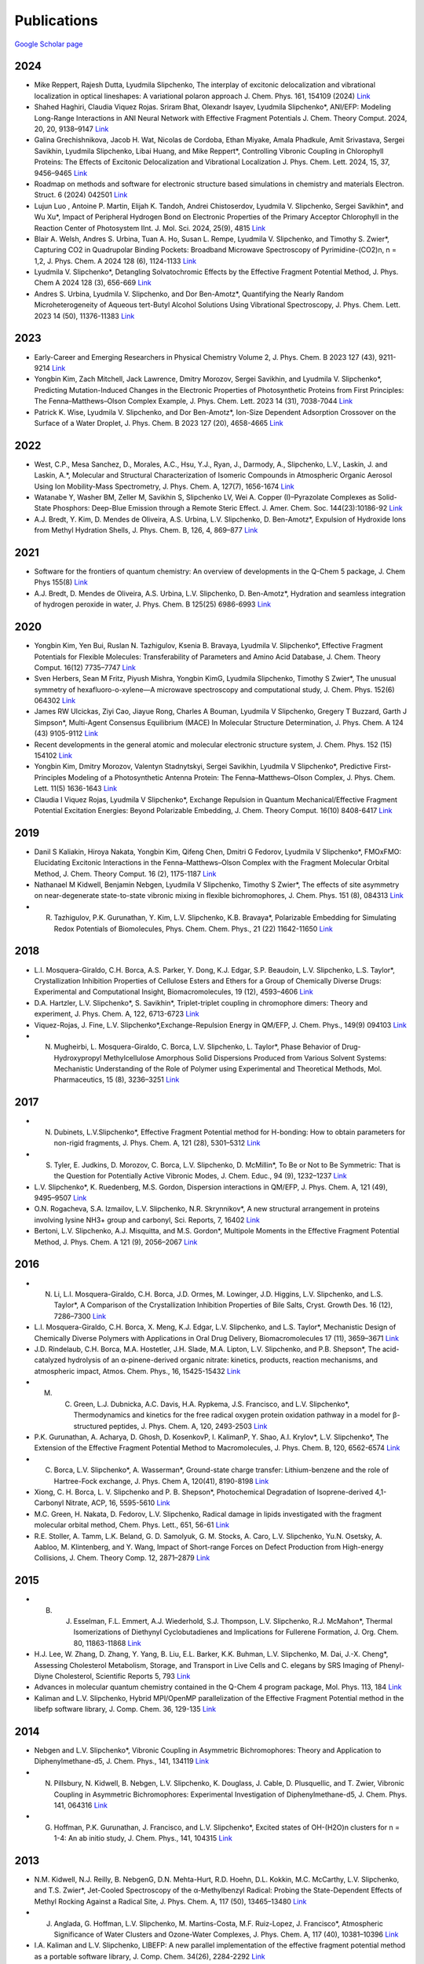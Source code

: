 Publications
============

`Google Scholar page <https://scholar.google.com/citations?hl=en&user=8jzoIi8AAAAJ&view_op=list_works&sortby=pubdate>`_

2024
----

* Mike Reppert, Rajesh Dutta, Lyudmila Slipchenko, The interplay of excitonic delocalization and vibrational localization in optical lineshapes: A variational polaron approach J. Chem. Phys. 161, 154109 (2024) `Link <https://doi.org/10.1063/5.0225083>`_

* Shahed Haghiri, Claudia Viquez Rojas. Sriram Bhat, Olexandr Isayev, Lyudmila Slipchenko*, ANI/EFP: Modeling Long-Range Interactions in ANI Neural Network with Effective Fragment Potentials J. Chem. Theory Comput. 2024, 20, 20, 9138–9147 `Link <https://doi.org/10.1021/acs.jctc.4c01052>`_

* Galina Grechishnikova, Jacob H. Wat, Nicolas de Cordoba, Ethan Miyake, Amala Phadkule, Amit Srivastava, Sergei Savikhin, Lyudmila Slipchenko, Libai Huang, and Mike Reppert*, Controlling Vibronic Coupling in Chlorophyll Proteins: The Effects of Excitonic Delocalization and Vibrational Localization J. Phys. Chem. Lett. 2024, 15, 37, 9456–9465 `Link <https://doi.org/10.1021/acs.jpclett.4c01826>`_

* Roadmap on methods and software for electronic structure based simulations in chemistry and materials Electron. Struct. 6 (2024) 042501  `Link <https://doi.org/10.1088/2516-1075/ad48ec>`_

* Lujun Luo , Antoine P. Martin, Elijah K. Tandoh, Andrei Chistoserdov, Lyudmila V. Slipchenko, Sergei Savikhin*, and Wu Xu*, Impact of Peripheral Hydrogen Bond on Electronic Properties of the Primary Acceptor Chlorophyll in the Reaction Center of Photosystem IInt. J. Mol. Sci. 2024, 25(9), 4815 `Link <https://doi.org/10.3390/ijms25094815>`_

* Blair A. Welsh, Andres S. Urbina, Tuan A. Ho, Susan L. Rempe, Lyudmila V. Slipchenko, and Timothy S. Zwier*, Capturing CO2 in Quadrupolar Binding Pockets: Broadband Microwave Spectroscopy of Pyrimidine-(CO2)n, n = 1,2, J. Phys. Chem. A 2024 128 (6), 1124-1133 `Link <https://doi.org/10.1021/acs.jpca.3c07930>`_

* Lyudmila V. Slipchenko*, Detangling Solvatochromic Effects by the Effective Fragment Potential Method, J. Phys. Chem A 2024 128 (3), 656-669 `Link <https://doi.org/10.1021/acs.jpca.3c06194>`_

* Andres S. Urbina, Lyudmila V. Slipchenko, and Dor Ben-Amotz*, Quantifying the Nearly Random Microheterogeneity of Aqueous tert-Butyl Alcohol Solutions Using Vibrational Spectroscopy, J. Phys. Chem. Lett. 2023 14 (50), 11376-11383 `Link <https://doi.org/10.1021/acs.jpclett.3c02603>`_

2023
----


* Early-Career and Emerging Researchers in Physical Chemistry Volume 2, J. Phys. Chem. B 2023 127 (43), 9211-9214 `Link <https://doi.org/10.1021/acs.jpcb.3c06596>`_

* Yongbin Kim, Zach Mitchell, Jack Lawrence, Dmitry Morozov, Sergei Savikhin, and Lyudmila V. Slipchenko*, Predicting Mutation-Induced Changes in the Electronic Properties of Photosynthetic Proteins from First Principles: The Fenna–Matthews–Olson Complex Example, J. Phys. Chem. Lett. 2023 14 (31), 7038-7044 `Link <https://doi.org/10.1021/acs.jpclett.3c01461>`_

* Patrick K. Wise, Lyudmila V. Slipchenko, and Dor Ben-Amotz*, Ion-Size Dependent Adsorption Crossover on the Surface of a Water Droplet, J. Phys. Chem. B 2023 127 (20), 4658-4665 `Link <https://doi.org/10.1021/acs.jpcb.3c01797>`_

2022
----


* West, C.P., Mesa Sanchez, D., Morales, A.C., Hsu, Y.J., Ryan, J., Darmody, A., Slipchenko, L.V., Laskin, J. and Laskin, A.*, Molecular and Structural Characterization of Isomeric Compounds in Atmospheric Organic Aerosol Using Ion Mobility-Mass Spectrometry, J. Phys. Chem. A, 127(7), 1656-1674 `Link <https://doi.org/10.1021/acs.jpca.2c06459>`_

* Watanabe Y, Washer BM, Zeller M, Savikhin S, Slipchenko LV, Wei A. Copper (I)–Pyrazolate Complexes as Solid-State Phosphors: Deep-Blue Emission through a Remote Steric Effect. J. Amer. Chem. Soc. 144(23):10186-92 `Link <https://doi.org/10.1021/jacs.1c13462>`_

* A.J. Bredt, Y. Kim, D. Mendes de Oliveira, A.S. Urbina, L.V. Slipchenko, D. Ben-Amotz*, Expulsion of Hydroxide Ions from Methyl Hydration Shells, J. Phys. Chem. B, 126, 4, 869–877 `Link <https://doi.org/10.1021/acs.jpcb.1c08420>`_

  
2021  
----


* Software for the frontiers of quantum chemistry: An overview of developments in the Q-Chem 5 package, J. Chem Phys 155(8) `Link <https://doi.org/10.1063/5.0055522>`_

* A.J. Bredt, D. Mendes de Oliveira, A.S. Urbina, L.V. Slipchenko, D. Ben-Amotz*, Hydration and seamless integration of hydrogen peroxide in water, J. Phys. Chem. B 125(25) 6986-6993 `Link <https://doi.org/10.1021/acs.jpcb.1c03107>`_

2020
----


* Yongbin Kim, Yen Bui, Ruslan N. Tazhigulov, Ksenia B. Bravaya, Lyudmila V. Slipchenko*, Effective Fragment Potentials for Flexible Molecules: Transferability of Parameters and Amino Acid Database, J. Chem. Theory Comput. 16(12) 7735–7747 `Link <https://doi.org/10.1021/acs.jctc.0c00758>`_

* Sven Herbers, Sean M Fritz, Piyush Mishra, Yongbin KimG, Lyudmila Slipchenko, Timothy S Zwier*, The unusual symmetry of hexafluoro-o-xylene—A microwave spectroscopy and computational study, J. Chem. Phys. 152(6) 064302 `Link <https://doi.org/10.1063/1.5142169>`_

* James RW Ulcickas, Ziyi Cao, Jiayue Rong, Charles A Bouman, Lyudmila V Slipchenko, Gregery T Buzzard, Garth J Simpson*, Multi-Agent Consensus Equilibrium (MACE) In Molecular Structure Determination, J. Phys. Chem. A 124 (43) 9105-9112 `Link <https://doi.org/10.1021/acs.jpca.0c07282>`_

* Recent developments in the general atomic and molecular electronic structure system, J. Chem. Phys. 152 (15) 154102 `Link <https://doi.org/10.1063/5.0005188>`_

* Yongbin Kim, Dmitry Morozov, Valentyn Stadnytskyi, Sergei Savikhin, Lyudmila V Slipchenko*, Predictive First-Principles Modeling of a Photosynthetic Antenna Protein: The Fenna–Matthews–Olson Complex, J. Phys. Chem. Lett. 11(5) 1636-1643 `Link <https://doi.org/10.1021/acs.jpclett.9b03486>`_

* Claudia I Viquez Rojas, Lyudmila V Slipchenko*, Exchange Repulsion in Quantum Mechanical/Effective Fragment Potential Excitation Energies: Beyond Polarizable Embedding, J. Chem. Theory Comput. 16(10) 8408-6417 `Link <https://doi.org/10.1021/acs.jctc.9b01156>`_


2019
----


* Danil S Kaliakin, Hiroya Nakata, Yongbin Kim, Qifeng Chen, Dmitri G Fedorov, Lyudmila V Slipchenko*, FMOxFMO: Elucidating Excitonic Interactions in the Fenna–Matthews–Olson Complex with the Fragment Molecular Orbital Method, J. Chem. Theory Comput. 16 (2), 1175-1187 `Link <https://doi.org/10.1021/acs.jctc.9b00621>`_

* Nathanael M Kidwell, Benjamin Nebgen, Lyudmila V Slipchenko, Timothy S Zwier*, The effects of site asymmetry on near-degenerate state-to-state vibronic mixing in flexible bichromophores, J. Chem. Phys. 151 (8), 084313 `Link <https://doi.org/10.1063/1.5107423>`_

* R. Tazhigulov, P.K. Gurunathan, Y. Kim, L.V. Slipchenko, K.B. Bravaya*, Polarizable Embedding for Simulating Redox Potentials of Biomolecules, Phys. Chem. Chem. Phys., 21 (22) 11642-11650 `Link <https://doi.org/10.1039/C9CP01533G>`_


2018
----


* L.I. Mosquera-Giraldo, C.H. Borca, A.S. Parker, Y. Dong, K.J. Edgar, S.P. Beaudoin, L.V. Slipchenko, L.S. Taylor*, Crystallization Inhibition Properties of Cellulose Esters and Ethers for a Group of Chemically Diverse Drugs: Experimental and Computational Insight, Biomacromolecules, 19 (12), 4593–4606 `Link <https://doi.org/10.1021/acs.biomac.8b01280>`_

* D.A. Hartzler, L.V. Slipchenko*, S. Savikhin*, Triplet-triplet coupling in chromophore dimers: Theory and experiment, J. Phys. Chem. A, 122, 6713-6723 `Link <https://doi.org/10.1021/acs.jpca.8b04294>`_

* Viquez-Rojas, J. Fine, L.V. Slipchenko*,Exchange-Repulsion Energy in QM/EFP, J. Chem. Phys., 149(9) 094103 `Link <https://doi.org/10.1063/1.5043107>`_

* N. Mugheirbi, L. Mosquera-Giraldo, C. Borca, L.V. Slipchenko, L. Taylor*, Phase Behavior of Drug-Hydroxypropyl Methylcellulose Amorphous Solid Dispersions Produced from Various Solvent Systems: Mechanistic Understanding of the Role of Polymer using Experimental and Theoretical Methods, Mol. Pharmaceutics, 15 (8), 3236–3251 `Link <https://doi.org/10.1021/acs.molpharmaceut.8b00324>`_


2017
----


* N. Dubinets, L.V.Slipchenko*, Effective Fragment Potential method for H-bonding: How to obtain parameters for non-rigid fragments, J. Phys. Chem. A, 121 (28), 5301–5312 `Link <https://doi.org/10.1021/acs.jpca.7b01701>`_

* S. Tyler, E. Judkins, D. Morozov, C. Borca, L.V. Slipchenko, D. McMillin*, To Be or Not to Be Symmetric: That is the Question for Potentially Active Vibronic Modes, J. Chem. Educ., 94 (9), 1232–1237 `Link <https://doi.org/10.1021/acs.jchemed.7b00289>`_

* L.V. Slipchenko*, K. Ruedenberg, M.S. Gordon, Dispersion interactions in QM/EFP, J. Phys. Chem. A, 121 (49), 9495–9507 `Link <https://doi.org/10.1021/acs.jpca.7b05875>`_

* O.N. Rogacheva, S.A. Izmailov, L.V. Slipchenko, N.R. Skrynnikov*, A new structural arrangement in proteins involving lysine NH3+ group and carbonyl, Sci. Reports, 7, 16402 `Link <https://doi.org/10.1038/s41598-017-16584-y>`_

* Bertoni, L.V. Slipchenko, A.J. Misquitta, and M.S. Gordon*, Multipole Moments in the Effective Fragment Potential Method, J. Phys. Chem. A 121 (9), 2056–2067 `Link <https://doi.org/10.1021/acs.jpca.7b00682>`_
  

2016
----


* N. Li, L.I. Mosquera-Giraldo, C.H. Borca, J.D. Ormes, M. Lowinger, J.D. Higgins, L.V. Slipchenko, and L.S. Taylor*, A Comparison of the Crystallization Inhibition Properties of Bile Salts, Cryst. Growth Des. 16 (12), 7286–7300 `Link <https://doi.org/10.1021/acs.cgd.6b01470>`_

* L.I. Mosquera-Giraldo, C.H. Borca, X. Meng, K.J. Edgar, L.V. Slipchenko, and L.S. Taylor*, Mechanistic Design of Chemically Diverse Polymers with Applications in Oral Drug Delivery, Biomacromolecules 17 (11), 3659–3671 `Link <https://doi.org/10.1021/acs.biomac.6b01156>`_

* J.D. Rindelaub, C.H. Borca, M.A. Hostetler, J.H. Slade, M.A. Lipton, L.V. Slipchenko, and P.B. Shepson*, The acid-catalyzed hydrolysis of an α-pinene-derived organic nitrate: kinetics, products, reaction mechanisms, and atmospheric impact, Atmos. Chem. Phys., 16, 15425-15432 `Link <https://doi.org/10.5194/acp-16-15425-2016>`_

* M. C. Green, L.J. Dubnicka, A.C. Davis, H.A. Rypkema, J.S. Francisco, and L.V. Slipchenko*, Thermodynamics and kinetics for the free radical oxygen protein oxidation pathway in a model for β-structured peptides, J. Phys. Chem. A, 120, 2493-2503 `Link <https://doi.org/10.1021/acs.jpca.5b12549>`_

* P.K. Gurunathan, A. Acharya, D. Ghosh, D. KosenkovP, I. KalimanP, Y. Shao, A.I. Krylov*, L.V. Slipchenko*, The Extension of the Effective Fragment Potential Method to Macromolecules, J. Phys. Chem. B, 120, 6562-6574 `Link <https://doi.org/10.1021/acs.jpcb.6b04166>`_

* C. Borca, L.V. Slipchenko*, A. Wasserman*, Ground-state charge transfer: Lithium-benzene and the role of Hartree-Fock exchange, J. Phys. Chem A, 120(41), 8190-8198 `Link <https://doi.org/10.1021/acs.jpca.6b09014>`_

* Xiong, C. H. Borca, L. V. Slipchenko and P. B. Shepson*, Photochemical Degradation of Isoprene-derived 4,1-Carbonyl Nitrate, ACP, 16, 5595-5610 `Link <https://doi.org/10.5194/acp-16-5595-2016>`_

* M.C. Green, H. Nakata, D. Fedorov, L.V. Slipchenko, Radical damage in lipids investigated with the fragment molecular orbital method, Chem. Phys. Lett., 651, 56-61 `Link <https://doi.org/10.1016/j.cplett.2016.03.014>`_

* R.E. Stoller, A. Tamm, L.K. Beland, G. D. Samolyuk, G. M. Stocks, A. Caro, L.V. Slipchenko, Yu.N. Osetsky, A. Aabloo, M. Klintenberg, and Y. Wang, Impact of Short-range Forces on Defect Production from High-energy Collisions, J. Chem. Theory Comp. 12, 2871–2879 `Link <https://doi.org/10.1021/acs.jctc.5b01194>`_


2015
----


* B. J. Esselman, F.L. Emmert, A.J. Wiederhold, S.J. Thompson, L.V. Slipchenko, R.J. McMahon*, Thermal Isomerizations of Diethynyl Cyclobutadienes and Implications for Fullerene Formation, J. Org. Chem. 80, 11863-11868 `Link <https://doi.org/10.1021/acs.joc.5b01864>`_

* H.J. Lee, W. Zhang, D. Zhang, Y. Yang, B. Liu, E.L. Barker, K.K. Buhman, L.V. Slipchenko, M. Dai, J.-X. Cheng*, Assessing Cholesterol Metabolism, Storage, and Transport in Live Cells and C. elegans by SRS Imaging of Phenyl-Diyne Cholesterol, Scientific Reports 5, 793 `Link <https://doi.org/10.1038/srep07930>`_

* Advances in molecular quantum chemistry contained in the Q-Chem 4 program package, Mol. Phys. 113, 184 `Link <https://doi.org/10.1080/00268976.2014.952696>`_

* Kaliman and L.V. Slipchenko, Hybrid MPI/OpenMP parallelization of the Effective Fragment Potential method in the libefp software library, J. Comp. Chem. 36, 129-135 `Link <https://doi.org/10.1002/jcc.23772>`_


2014
----


* Nebgen and L.V. Slipchenko*, Vibronic Coupling in Asymmetric Bichromophores: Theory and Application to Diphenylmethane-d5, J. Chem. Phys., 141, 134119 `Link <https://doi.org/10.1063/1.4896561>`_

* N. Pillsbury, N. Kidwell, B. Nebgen, L.V. Slipchenko, K. Douglass, J. Cable, D. Plusquellic, and T. Zwier, Vibronic Coupling in Asymmetric Bichromophores: Experimental Investigation of Diphenylmethane-d5, J. Chem. Phys. 141, 064316 `Link <https://doi.org/10.1063/1.4892344>`_

* G. Hoffman, P.K. Gurunathan, J. Francisco, and L.V. Slipchenko*, Excited states of OH-(H2O)n clusters for n = 1-4: An ab initio study, J. Chem. Phys., 141, 104315 `Link <https://doi.org/10.1063/1.4894772>`_


2013
----


* N.M. Kidwell, N.J. Reilly, B. NebgenG, D.N. Mehta-Hurt, R.D. Hoehn, D.L. Kokkin, M.C. McCarthy, L.V. Slipchenko, and T.S. Zwier*, Jet-Cooled Spectroscopy of the α-Methylbenzyl Radical: Probing the State-Dependent Effects of Methyl Rocking Against a Radical Site, J. Phys. Chem. A, 117 (50), 13465–13480 `Link <https://doi.org/10.1021/jp406945u>`_

* J. Anglada, G. Hoffman, L.V. Slipchenko, M. Martins-Costa, M.F. Ruiz-Lopez, J. Francisco*, Atmospheric Significance of Water Clusters and Ozone-Water Complexes, J. Phys. Chem. A, 117 (40), 10381–10396 `Link <https://doi.org/10.1021/jp407282c>`_

* I.A. Kaliman and L.V. Slipchenko, LIBEFP: A new parallel implementation of the effective fragment potential method as a portable software library, J. Comp. Chem. 34(26), 2284-2292 `Link <https://doi.org/10.1002/jcc.23375>`_

* M.C. Green, D.G. Fedorov, K. Kitaura, J.S. Francisco, and L.V. Slipchenko*, Open-Shell Pair Interaction Energy Decomposition Analysis (PIEDA): Formulation and Application to the Hydrogen Abstraction in Tripeptides, J. Chem. Phys. 138, 074111 `Link <https://doi.org/10.1063/1.4790616>`_

* D. Ghosh, D. Kosenkov, V. Vanovschi, J.C. Flick, I. Kaliman, Y. Shao, A.T.B. Gilbert, A.I. Krylov*, and L.V. Slipchenko*, Effective Fragment Potential method in Q-Chem: A guide for users and developers, J. Comp. Chem., 34(12), 1060-1070 `Link <https://doi.org/10.1002/jcc.23223>`_

* M.S. Gordon*, Q.A. Smith, P. Xu, L.V. Slipchenko, Accurate First Principles Model Potentials for Intermolecular Interactions, Annu. Rev. Phys. Chem., 64, 553-78 `Link <https://doi.org/10.1146/annurev-physchem-040412-110031>`_

* B.M. Rankin, M. D. HandsG, D. S. Wilcox, L.V. Slipchenko, and D. Ben-Amotz*, Interactions Between Halide Anions and a Molecular Hydrophobic Interface, Faraday Disc., 160, 255-270 `Link <https://doi.org/10.1039/C2FD20082A>`_


2012
----


* B. NebgenG, F.E. Emmert, L.V. Slipchenko*, Vibronic Coupling in Asymmetric Bichromophores: Theory and Application to Diphenylmethane, J. Chem. Phys. 137, 084112 (12 pages) `Link <https://doi.org/10.1063/1.4747336>`_

* J.C. FlickU, D. Kosenkov, E.G. Hohenstein, C.D. Sherrill, and L.V. Slipchenko*, Accurate Prediction of Non-covalent Interaction Energies with the Effective Fragment Potential method: Comparison of Energy Components to Symmetry-Adapted Perturbation Theory for the S22 Test Set, J. Chem Theory Comp., 8 (8), 2835–2843 `Link <https://doi.org/10.1021/ct200673a>`_

* Q.A. Smith, K. Ruedenberg, M.S. Gordon*, L.V. Slipchenko, The dispersion interaction between quantum mechanics and effective fragment potential molecules, J. Chem. Phys. 136, 244107 (12 pages) `Link <https://doi.org/10.1063/1.4729535>`_

* M.S. Baranov, K. A. Lukyanov, A.O. Borissova, J. Shamir, D. Kosenkov, L.V. Slipchenko, L.M. Tolbert, I.V. Yampolsky*, and K.M. Solntsev*, Conformationally Locked Chromophores as Models of Excited-State Proton Transfer in Fluorescent Proteins, J. Am. Chem. Soc., 134 (13), 6025–6032 `Link <https://doi.org/10.1021/ja3010144>`_

* S.J. Thompson, F.L. Emmert, L.V. Slipchenko*, Effects of Ethynyl Substituents on Electronic Structure of Cyclobutadiene, J. Phys. Chem. A, 116, 3194-3201 `Link <https://doi.org/10.1021/jp2099202>`_

* M. Hands and L.V. Slipchenko*, Intermolecular Interactions in Complex Liquids: Effective Fragment Potential Investigation of Water-tert-Butanol Mixtures, J. Phys. Chem. B, 116, 2775-2786 `Link <https://doi.org/10.1021/jp2077566>`_


2011
----


* K.P. Gierszal, J.G. Davis, M.D. HandsG, D.S. Wilcox, L.V. Slipchenko, and D. Ben-Amotz*, π-Hydrogen Bonding in Liquid Water, J. Phys. Chem. Lett., 2 (22), 2930–2933 `Link <https://doi.org/10.1021/jz201373e>`_

* W. James, E. Buchanan, C. Mueller, J. Dean, D. Kosenkov, L.V. Slipchenko, L. Guo, A. Reidenbach, S. Gellman, T. Zwier*, Evolution of Amide Stacking in Larger γ-Peptides: Triamide H-Bonded Cycles, J. Phys. Chem. A, 115, 13783–13798 `Link <https://doi.org/10.1021/jp205527e>`_

* Q.A. Smith, M.S. Gordon*, and L.V. Slipchenko, Effective Fragment Potential Study of the Interaction of DNA Bases, J. Phys. Chem. A, 115, 11269–11276 `Link <https://doi.org/10.1021/jp2047954>`_

* A. DeFusco, N. Minezawa, L.V. Slipchenko, F. Zahariev, and M.S. Gordon*, Modeling solvent effects on electronic excited states, J. Phys. Chem. Lett., 2 (17), 2184–2192 `Link <https://doi.org/10.1021/jz200947j>`_

* M.S. Gordon*, S. Pruitt, D. Fedorov, L.V. Slipchenko, Fragmentation Methods: A Route to Accurate Calculations on Large Systems, Chem. Rev., 112 (1), 632–672 `Link <https://doi.org/10.1021/cr200093j>`_

* L.M. Haupert, G.J. Simpson, and L.V. Slipchenko*, Computational Investigation of Amine–Oxygen Exciplex Formation, J. Phys. Chem. A, 115, 10159–10165 `Link <https://doi.org/10.1021/jp205866a>`_

* D. Ghosh, O. Isayev, L.V. Slipchenko*, and A.I. Krylov*, Effect of Solvation on Vertical Ionization Energy of Thymine: From Microhydration to Bulk, J. Phys. Chem. A, 115 (23), 6028–6038 `Link <https://doi.org/10.1021/jp110438c>`_

* Q.A. Smith, M.S. Gordon*, and L.V. Slipchenko, Benzene-Pyridine Interactions Predicted by the Effective Fragment Potential Method, J. Phys. Chem. A, 115 (18), 4598–4609 `Link <https://doi.org/10.1021/jp201039b>`_

* D. Kosenkov and L.V. Slipchenko*, Solvent Effects on the Electronic Transitions of p-Nitroaniline: A QM/EFP Study, J. Phys. Chem. A, 115 (4), 392-401 `Link <https://doi.org/10.1021/jp110026c>`_


2010
----


* D. Ghosh, D. KosenkovP, V. Vanovschi, C.F. Williams, J.M. Herbert, M.S. Gordon, M.W. Schmidt, L.V. Slipchenko*, and A.I. Krylov*, Non-covalent interactions in extended systems described by the Effective Fragment Potential method: Theory and application to nucleobase oligomers, J. Phys. Chem. A, 114 (48), 12739-12754 `Link <https://doi.org/10.1021/jp107557p>`_

* L.V. Slipchenko*, Solvation of the excited states of chromophores in polarizable environment: orbital relaxation versus polarization, J. Phys. Chem. A, 114 (33), 8824-8830 `Link <https://doi.org/10.1021/jp101797a>`_

* .    D.G. Fedorov*, L.V. Slipchenko, K. Kitaura, Systematic study of the embedding potential description in the Fragment Molecular Orbital method, J. Phys. Chem. A, 114 (33), 8742-8753 `Link <https://doi.org/10.1021/jp101724p>`_

* P. Arora, L.V. Slipchenko, S.P. Webb, A. Defusco, M.S. Gordon*, Solvent Induced frequency shifts: Configuration Interaction Singles combined with the Effective Fragment Potential Method, J. Phys. Chem. A, 114 (25), 6742–6750 `Link <https://doi.org/10.1021/jp101780r>`_



Earlier Publications
--------------------


* L.V. Slipchenko and M.S. Gordon*, Damping functions in the effective fragment potential method, Mol. Phys., 107(8-12), 999-1016 `Link <https://doi.org/10.1080/00268970802712449>`_

* L.V. Slipchenko and M.S. Gordon*, Water−Benzene Interactions: An Effective Fragment Potential and Correlated Quantum Chemistry Study, J. Phys. Chem. A, 113 (10), 2092-2102 `Link <https://doi.org/10.1021/jp808845b>`_

* N.J. Barnett, L.V. Slipchenko, and M.S. Gordon*, The binding of Ag+ and Au+ to ethane, J. Phys. Chem. A, 113(26), 7474-7481 `Link <https://doi.org/10.1021/jp900372d>`_

* T. Smith, L.V. Slipchenko, and M.S. Gordon*, Modeling π-π interactions by the effective fragment potential method: the benzene dimer and substituents, J. Phys. Chem. A, 112 (23), 5286-5294 `Link <https://doi.org/10.1021/jp800107z>`_

* M.S. Gordon*, L.V. Slipchenko, H. Li, and J.H. Jensen, The effective fragment potential: a general method for predicting intermolecular forces, Ann. Rep. Comp. Chem., 3, 177-193 `Link <https://doi.org/10.1016/S1574-1400(07)03010-1>`_

* L.V. Slipchenko and M.S. Gordon*, Breaking the curse of the non-dynamical correlation problem: the Spin-Flip method, ACS Symposium Series, 958, 89–102 `Link <https://doi.org/10.1021/bk-2007-0958.ch006>`_

* L.V. Slipchenko and M.S. Gordon*, Electrostatic energy in the effective fragment potential (EFP) method: theory and application to benzene dimer, J. Comp. Chem., 28, 276-292 `Link <https://doi.org/10.1002/jcc.20520>`_

* Advances in methods and algorithms in a modern quantum chemistry program package, Phys. Chem. Chem. Phys., 8, 3172–3191 `Link <https://doi.org/10.1039/B517914A>`_

* L.V. Slipchenko and A.I. Krylov*, Spin-conserving and spin-flipping equation-of-motion coupled-cluster method with triple excitations, J. Chem. Phys., 123, 84107-84120 `Link <https://doi.org/10.1063/1.2006091>`_

* T.E. Munsch, L.V. Slipchenko, A.I. Krylov*, and P.G. Wenthold*, Reactivity and structure of the 5-dehydro-m-xylylene anion, J. Org. Chem., 69, 5735-5741 `Link <https://doi.org/10.1021/jo049555t>`_

* L.V. Slipchenko, T.E. Munsch, P.G. Wenthold*, and A.I. Krylov*, 5-dehydro-1,3-quinodimethane: a hydrocarbon with an open-shell doublet ground state, Angew. Chem. Int. Ed., 43, 742 `Link <https://doi.org/10.1002/anie.200352990>`_

* L.V. Slipchenko and A.I. Krylov*, Electronic structure of the 1,3,5-tridehydrobenzene triradical in its ground and excited states, J. Chem. Phys., 118, 9614-9622 `Link <https://doi.org/10.1063/1.1569845>`_

* L.V. Slipchenko and A.I. Krylov*, Electronic structure of the trimethylenemethane diradical in its ground and electronically excited states: bonding, equilibrium structures and vibrational frequencies, J. Chem. Phys., 118, 6874-6883 `Link <https://doi.org/10.1063/1.1561052>`_

* L.V. Slipchenko and A.I. Krylov*, Singlet-triplet gaps in diradicals by the Spin-Flip approach: a benchmark study, J. Chem. Phys., 117, 4694-4708 `Link <https://doi.org/10.1063/1.1498819>`_


